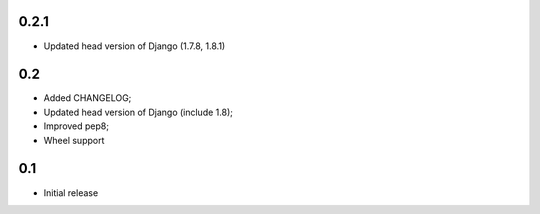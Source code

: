 0.2.1
-----

* Updated head version of Django (1.7.8, 1.8.1)

0.2
---
* Added CHANGELOG;
* Updated head version of Django (include 1.8);
* Improved pep8;
* Wheel support

0.1
---
* Initial release
